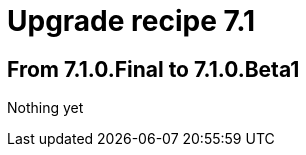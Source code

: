 = Upgrade recipe 7.1
:awestruct-description: Upgrade to OptaPlanner 7.1 from a previous version.
:awestruct-layout: upgradeRecipeBase
:awestruct-priority: 0.5
:awestruct-upgrade_recipe_version: 7.1

== From 7.1.0.Final to 7.1.0.Beta1

Nothing yet
